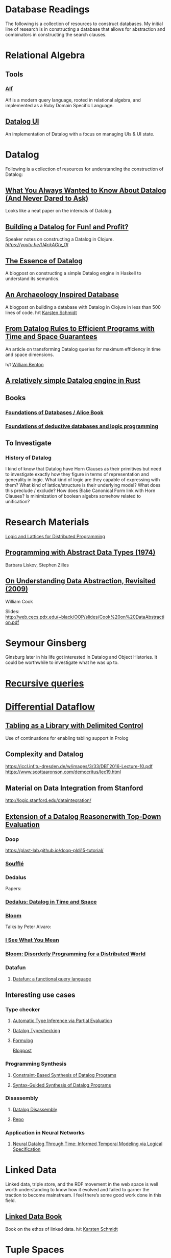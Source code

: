 * Database Readings

The following is a collection of resources to construct databases.
My initial line of research is in constructing a database that allows for abstraction and combinators in constructing the search clauses.

* Relational Algebra

** Tools

*** [[https://github.com/alf-tool/alf][Alf]]
Alf is a modern query language, rooted in relational algebra, and implemented as a Ruby Domain Specific Language.

** [[https://github.com/datalogui/datalog][Datalog UI]]
An implementation of Datalog with a focus on managing UIs & UI state.

* Datalog

Following is a collection of resources for understanding the construction of Datalog:

** [[https://www2.cs.sfu.ca/CourseCentral/721/jim/DatalogPaper.pdf][What You Always Wanted to Know About Datalog (And Never Dared to Ask)]]
Looks like a neat paper on the internals of Datalog.

** [[https://www.arrdem.com/2018/05/17/shelving_building_a_datalog/][Building a Datalog for Fun! and Profit?]]

Speaker notes on constructing a Datalog in Clojure.
[[Video is also available.][https://youtu.be/U4ckAGtv_OI]]

** [[https://dodisturb.me/posts/2018-12-25-The-Essence-of-Datalog.html][The Essence of Datalog]]

A blogpost on constructing a simple Datalog engine in Haskell to understand its semantics.

** [[http://aosabook.org/en/500L/an-archaeology-inspired-database.html][An Archaeology Inspired Database]]
A blogpost on building a database with Datalog in Clojure in less than 500 lines of code.
h/t [[https://twitter.com/toxi][Karsten Schmidt]]

** [[https://www3.cs.stonybrook.edu/~liu/papers/Rules-TOPLAS09.pdf][From Datalog Rules to Efficient Programs with Time and Space Guarantees]]
An article on transforming Datalog queries for maximum efficiency in time and space dimensions.

h/t [[https://twitter.com/willb][William Benton]]

** [[https://github.com/frankmcsherry/blog/blob/master/posts/2018-05-19.md][A relatively simple Datalog engine in Rust]]

** Books

*** [[http://webdam.inria.fr/Alice/][Foundations of Databases / Alice Book]]
*** [[https://amzn.to/34XH0ve][Foundations of deductive databases and logic programming]]

** To Investigate

*** History of Datalog

I kind of know that Datalog have Horn Clauses as their primitives but need to investigate exactly how they figure in terms of representation and generality in logic.
What kind of logic are they capable of expressing with them?
What kind of lattice/structure is their underlying model? What does this preclude / exclude?
How does Blake Canonical Form link with Horn Clauses?
Is minimization of boolean algebra somehow related to unification?

* Research Materials
[[https://dsf.berkeley.edu/papers/socc12-blooml.pdf][Logic and Lattices for Distributed Programming]]

** [[http://web.cs.iastate.edu/~hridesh/teaching/362/07/01/papers/p50-liskov.pdf][Programming with Abstract Data Types (1974)]]
Barbara Liskov, Stephen Zilles

** [[https://www.cs.utexas.edu/~wcook/Drafts/2009/essay.pdf][On  Understanding  Data  Abstraction,  Revisited (2009)]]
William Cook

Slides: http://web.cecs.pdx.edu/~black/OOP/slides/Cook%20on%20DataAbstraction.pdf



* Seymour Ginsberg
Ginsburg later in his life got interested in Datalog and Object Histories. It could be worthwhile to investigate what he was up to.

* [[http://blogs.evergreen.edu/sosw/files/2014/04/Green-Vol5-DBS-017.pdf][Recursive queries]]

* [[https://github.com/frankmcsherry/differential-dataflow][Differential Dataflow]]

** [[https://www.ijcai.org/Proceedings/16/Papers/619.pdf][Tabling as a Library with Delimited Control]]
Use of continuations for enabling tabling support in Prolog

** Complexity and Datalog
https://iccl.inf.tu-dresden.de/w/images/3/33/DBT2016-Lecture-10.pdf
https://www.scottaaronson.com/democritus/lec19.html

** Material on Data Integration from Stanford
http://logic.stanford.edu/dataintegration/

** [[https://www.sti-innsbruck.at/sites/default/files/thesis/christoph-fuchs-thesis-final-09-2008.pdf][Extension of a Datalog Reasonerwith Top-Down Evaluation]]

*** Doop
https://plast-lab.github.io/doop-pldi15-tutorial/

*** [[https://souffle-lang.github.io/][Soufflé]]

*** Dedalus
Papers:
*** [[https://dsf.berkeley.edu/papers/datalog2011-dedalus.pdf][Dedalus: Datalog in Time and Space]]

*** [[http://bloom-lang.net/][Bloom]]

Talks by Peter Alvaro:
*** [[https://www.youtube.com/watch?v=R2Aa4PivG0g][I See What You Mean]]
*** [[https://channel9.msdn.com/Events/Lang-NEXT/Lang-NEXT-2012/Bloom-Disorderly-Programming-for-a-Distributed-World][Bloom: Disorderly Programming for a Distributed World]]

*** Datafun

**** [[https://www.youtube.com/watch?v=gC295d3V9gE][Datafun: a functional query language]]

** Interesting use cases

*** Type checker

**** [[https://users.soe.ucsc.edu/~cormac/papers/ppdp05.pdf][Automatic Type Inference via Partial Evaluation]]

**** [[https://petevilter.me/post/datalog-typechecking/][Datalog Typechecking]]

**** [[https://github.com/HarvardPL/formulog][Formulog]]
[[http://www.weaselhat.com/2020/08/07/formulog-ml-datalog-smt/][Blogpost]]

*** Programming Synthesis

**** [[http://pages.cs.wisc.edu/~aws/papers/cp17.pdf][Constraint-Based Synthesis of Datalog Programs]]

**** [[http://pages.cs.wisc.edu/~aws/papers/fse18b.pdf][Syntax-Guided Synthesis of Datalog Programs]]

*** Disassembly

**** [[https://www.usenix.org/system/files/sec20fall_flores-montoya_prepub_0.pdf][Datalog Disassembly]]
**** [[https://github.com/GrammaTech/ddisasm][Repo]]

*** Application in Neural Networks

**** [[https://arxiv.org/abs/2006.16723][Neural Datalog Through Time: Informed Temporal Modeling via Logical Specification]]

* Linked Data

Linked data, triple store, and the RDF movement in the web space is well worth understanding to know how it evolved and failed to garner the traction to become mainstream. I feel there’s some good work done in this field.

** [[http://linkeddatabook.com/editions/1.0/][Linked Data Book]]
Book on the ethos of linked data.
h/t [[https://twitter.com/toxi][Karsten Schmidt]]

* Tuple Spaces

** [[https://software-carpentry.org/blog/2011/03/tuple-spaces-or-good-ideas-dont-always-win.html][Tuple Spaces (or, Good Ideas Don't Always Win)]]

** [[https://livingroomresearch.tumblr.com/post/171022587132/living-room-in-context][Living Room in Context]]

* Surveys

** [[https://www.cs.vu.nl/~eliens/media/@archive/refs/summBob.pdf][Logic Programming Languages for the Internet]]

** [[https://people.eecs.berkeley.edu/~sylvia/papers/hotos_2013.pdf][Large-Scale Computation Not at the Cost of Expressiveness]]
